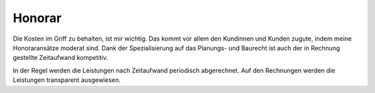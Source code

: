 Honorar
#########

Die Kosten im Griff zu behalten, ist mir wichtig. Das kommt vor allem den Kundinnen und Kunden zugute, indem meine Honoraransätze moderat sind. Dank der Spezialisierung auf das Planungs- und Baurecht ist auch der in Rechnung gestellte Zeitaufwand kompetitiv.

In der Regel werden die Leistungen nach Zeitaufwand periodisch abgerechnet. Auf den Rechnungen werden die Leistungen transparent ausgewiesen. 
